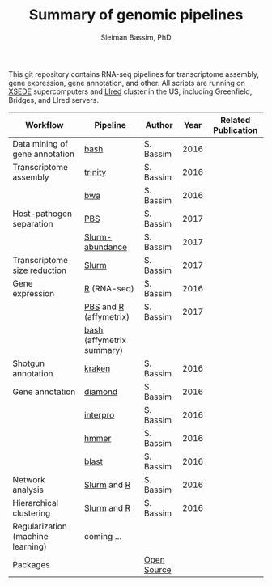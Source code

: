 #+TITLE: Summary of genomic pipelines
#+AUTHOR: Sleiman Bassim, PhD
#+EMAIL: slei.bass@gmail.com

#+STARTUP: content
#+STARTUP: hidestars
#+OPTIONS: toc:5 H:5 num:3
#+LANGUAGE: english
#+LaTeX_HEADER: \usepackage[ttscale=.875]{libertine}
#+LATEX_HEADER: \usepackage[T1]{fontenc}
#+LaTeX_HEADER: \sectionfont{\normalfont\scshape}
#+LaTeX_HEADER: \subsectionfont{\normalfont\itshape}
#+LATEX_HEADER: \usepackage[innermargin=1.5cm,outermargin=1.25cm,vmargin=3cm]{geometry}
#+LATEX_HEADER: \linespread{1}
#+LATEX_HEADER: \setlength{\itemsep}{-30pt}
#+LATEX_HEADER: \setlength{\parskip}{0pt}
#+LATEX_HEADER: \setlength{\parsep}{-5pt}
#+LATEX_HEADER: \usepackage[hyperref]{xcolor}
#+LATEX_HEADER: \usepackage[colorlinks=true,urlcolor=SteelBlue4,linkcolor=Firebrick4]{hyperref}
#+EXPORT_SELECT_TAGS: export
#+EXPORT_EXCLUDE_TAGS: noexport

This git repository contains RNA-seq pipelines for transcriptome assembly, gene expression, gene annotation, and other. All scripts are running on [[https://www.xsede.org/][XSEDE]] supercomputers and [[http://www.iacs.stonybrook.edu/resources/handy-accounts#overlay-context=resources/accounts][LIred]] cluster in the US, including Greenfield, Bridges, and LIred servers.

| Workflow                          | Pipeline                  | Author      | Year | Related Publication |
|-----------------------------------+---------------------------+-------------+------+---------------------|
| Data mining of gene annotation    | [[https://github.com/neocruiser/pipelines/blob/master/mining/automated_analyses.sh][bash]]                      | S. Bassim   | 2016 |                     |
| Transcriptome assembly            | [[https://github.com/neocruiser/pipelines/blob/master/assembly/trinity-bridges.slurm][trinity]]                   | S. Bassim   | 2016 |                     |
|                                   | [[https://github.com/neocruiser/pipelines/blob/master/mapping/genome_guided_assemblies.pbs][bwa]]                       | S. Bassim   | 2016 |                     |
| Host-pathogen separation          | [[https://github.com/neocruiser/pipelines/blob/master/debug/debug2.pbs][PBS]]                       | S. Bassim   | 2017 |                     |
|                                   | [[https://github.com/neocruiser/pipelines/blob/master/debug/debug4.slurm][Slurm-abundance]]           | S. Bassim   | 2017 |                     |
| Transcriptome size reduction      | [[https://github.com/neocruiser/pipelines/blob/master/expression/filter-bridges.slurm][Slurm]]                     | S. Bassim   | 2017 |                     |
| Gene expression                   | [[https://github.com/neocruiser/pipelines/blob/master/expression/degs-bridges.slurm][R]] (RNA-seq)               | S. Bassim   | 2016 |                     |
|                                   | [[https://github.com/neocruiser/pipelines/blob/master/r/affymetrix.h4h.pbs][PBS]] and [[https://github.com/neocruiser/pipelines/blob/master/r/affymetrix.R][R]] (affymetrix)    | S. Bassim   | 2017 |                     |
|                                   | [[https://github.com/neocruiser/pipelines/blob/master/r/affymetrix.summary.h4h.sh][bash]] (affymetrix summary) |             |      |                     |
| Shotgun annotation                | [[https://github.com/neocruiser/pipelines/blob/master/annotation/kraken.db-bridges.slurm][kraken]]                    | S. Bassim   | 2016 |                     |
| Gene annotation                   | [[https://github.com/neocruiser/pipelines/blob/master/annotation/diamond-bridges.slurm][diamond]]                   | S. Bassim   | 2016 |                     |
|                                   | [[https://github.com/neocruiser/pipelines/blob/master/annotation/interproscan-bridges.slurm][interpro]]                  | S. Bassim   | 2016 |                     |
|                                   | [[https://github.com/neocruiser/pipelines/blob/master/annotation/hmmscan-iacs.pbs][hmmer]]                     | S. Bassim   | 2016 |                     |
|                                   | [[https://github.com/neocruiser/pipelines/blob/master/annotation/blast-iacs.split.pbs][blast]]                     | S. Bassim   | 2016 |                     |
| Network analysis                  | [[https://github.com/neocruiser/pipelines/blob/master/r/weighted.nets.slurm][Slurm]] and [[https://github.com/neocruiser/pipelines/blob/master/r/weighted.nets.R][R]]               | S. Bassim   | 2016 |                     |
| Hierarchical clustering           | [[https://github.com/neocruiser/pipelines/blob/master/r/heatmap.buildo.slurm][Slurm]] and [[https://github.com/neocruiser/pipelines/blob/master/r/heatmap.R][R]]               | S. Bassim   | 2016 |                     |
| Regularization (machine learning) | coming ...                |             |      |                     |
| Packages                          |                           | [[https://github.com/neocruiser/pipelines/blob/master/packages.org][Open Source]] |      |                     |


